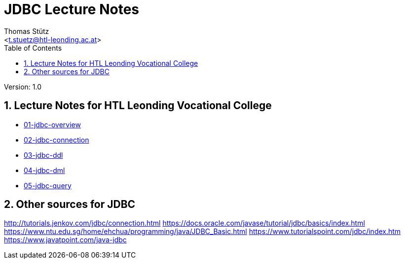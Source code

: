 # JDBC Lecture Notes
// Metadata
:author: Thomas Stütz
:email: <t.stuetz@htl-leonding.ac.at>
:date: 2019-12-01
:revision:  1.0
// Settings
:source-highlighter: coderay
:icons: font
:sectnums:    // Nummerierung der Überschriften / section numbering
// Refs:
:imagesdir: images
:sourcedir-code: src/main/java/at/htl
:sourcedir-test: src/test/java/at/htl
:toc:

Version: {revision}

++++
<link rel="stylesheet"  href="http://cdnjs.cloudflare.com/ajax/libs/font-awesome/4.7.0/css/font-awesome.min.css">
++++



## Lecture Notes for HTL Leonding Vocational College
- link:src/docs/asciidoc/01-jdbc-overview.adoc[01-jdbc-overview]
- link:src/docs/asciidoc/02-jdbc-connection.adoc[02-jdbc-connection]
- link:src/docs/asciidoc/03-jdbc-ddl.adoc[03-jdbc-ddl]
- link:src/docs/asciidoc/04-jdbc-dml.adoc[04-jdbc-dml]
- link:src/docs/asciidoc/05-jdbc-query.adoc[05-jdbc-query]
//- link:src/docs/asciidoc/0[]

## Other sources for JDBC

http://tutorials.jenkov.com/jdbc/connection.html
https://docs.oracle.com/javase/tutorial/jdbc/basics/index.html
https://www.ntu.edu.sg/home/ehchua/programming/java/JDBC_Basic.html
https://www.tutorialspoint.com/jdbc/index.htm
https://www.javatpoint.com/java-jdbc





